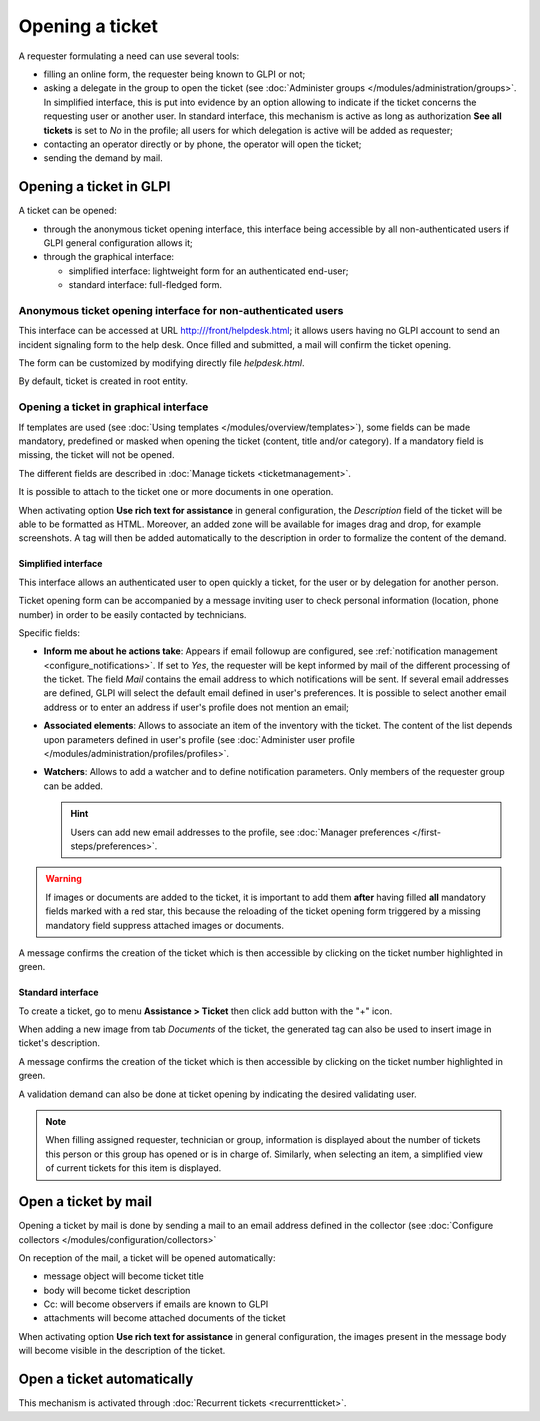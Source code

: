 Opening a ticket
================

A requester formulating a need can use several tools:

* filling an online form, the requester being known to GLPI or not;

* asking a delegate in the group to open the ticket (see :doc:`Administer groups </modules/administration/groups>`. In simplified interface, this is put into evidence by an option allowing to indicate if the ticket concerns the requesting user or another user. In standard interface, this mechanism is active as long as authorization **See all tickets** is set to *No* in the profile; all users for which delegation is active will be added as requester;

* contacting an operator directly or by phone, the operator will open the ticket;

* sending the demand by mail. 


Opening a ticket in GLPI
------------------------

A ticket can be opened:

* through the anonymous ticket opening interface, this interface being accessible by all non-authenticated users if GLPI general configuration allows it;

* through the graphical interface:

  * simplified interface: lightweight form for an authenticated end-user;
  * standard interface: full-fledged form.

Anonymous ticket opening interface for non-authenticated users
~~~~~~~~~~~~~~~~~~~~~~~~~~~~~~~~~~~~~~~~~~~~~~~~~~~~~~~~~~~~~~

This interface can be accessed at URL http:///front/helpdesk.html; it allows users having no GLPI account to send an incident signaling form to the help desk. Once filled and submitted, a mail will confirm the ticket opening.

The form can be customized by modifying directly file `helpdesk.html`.

By default, ticket is created in root entity.

Opening a ticket in graphical interface
~~~~~~~~~~~~~~~~~~~~~~~~~~~~~~~~~~~~~~~

If templates are used (see :doc:`Using templates </modules/overview/templates>`), some fields can be made mandatory, predefined or masked when opening the ticket (content, title and/or category). If a mandatory field is missing, the ticket will not be opened.

The different fields are described in :doc:`Manage tickets <ticketmanagement>`.

It is possible to attach to the ticket one or more documents in one operation.

When activating option **Use rich text for assistance** in general configuration, the *Description* field of the ticket will be able to be formatted as HTML. Moreover, an added zone will be available for images drag and drop, for example screenshots. A tag will then be added automatically to the description in order to formalize the content of the demand.

Simplified interface
^^^^^^^^^^^^^^^^^^^^

This interface allows an authenticated user to open quickly a ticket, for the user or by delegation for another person.

Ticket opening form can be accompanied by a message inviting user to check personal information (location, phone number) in order to be easily contacted by technicians.

Specific fields:

* **Inform me about he actions take**:
  Appears if email followup are configured, see :ref:`notification management <configure_notifications>`. If set to `Yes`, the requester will be kept informed by mail of the different processing of the ticket. The field *Mail* contains the email address to which notifications will be sent. If several email addresses are defined, GLPI will select the default email defined in user's preferences. It is possible to select another email address or to enter an address if user's profile does not mention an email;

* **Associated elements**:
  Allows to associate an item of the inventory with the ticket. The content of the list depends upon parameters defined in user's profile (see :doc:`Administer user profile </modules/administration/profiles/profiles>`.

* **Watchers**:
  Allows to add a watcher and to define notification parameters. Only members of the requester group can be added.

  .. hint::

     Users can add new email addresses to the profile, see :doc:`Manager preferences </first-steps/preferences>`.

.. warning:: 

   If images or documents are added to the ticket, it is important to add them **after** having filled **all** mandatory fields marked with a red star, this because the reloading of the ticket opening form triggered by a missing mandatory field suppress attached images or documents.

A message confirms the creation of the ticket which is then accessible by clicking on the ticket number highlighted in green.

Standard interface
^^^^^^^^^^^^^^^^^^

To create a ticket, go to menu **Assistance > Ticket** then click add button with the "+" icon.

When adding a new image from tab *Documents* of the ticket, the generated tag can also be used to insert image in ticket's description.

A message confirms the creation of the ticket which is then accessible by clicking on the ticket number highlighted in green.

A validation demand can also be done at ticket opening by indicating the desired validating user.

.. note::

   When filling assigned requester, technician or group, information is displayed about the number of tickets this person or this group has opened or is in charge of. Similarly, when selecting an item, a simplified view of current tickets for this item is displayed.

Open a ticket by mail
---------------------

Opening a ticket by mail is done by sending a mail to an email address defined in the collector (see :doc:`Configure collectors </modules/configuration/collectors>`

On reception of the mail, a ticket will be opened automatically:

* message object will become ticket title
* body will become ticket description
* Cc: will become observers if emails are known to GLPI
* attachments will become attached documents of the ticket

When activating option **Use rich text for assistance** in general configuration, the images present in the message body will become visible in the description of the ticket.


Open a ticket automatically
---------------------------

This mechanism is activated through :doc:`Recurrent tickets <recurrentticket>`.
